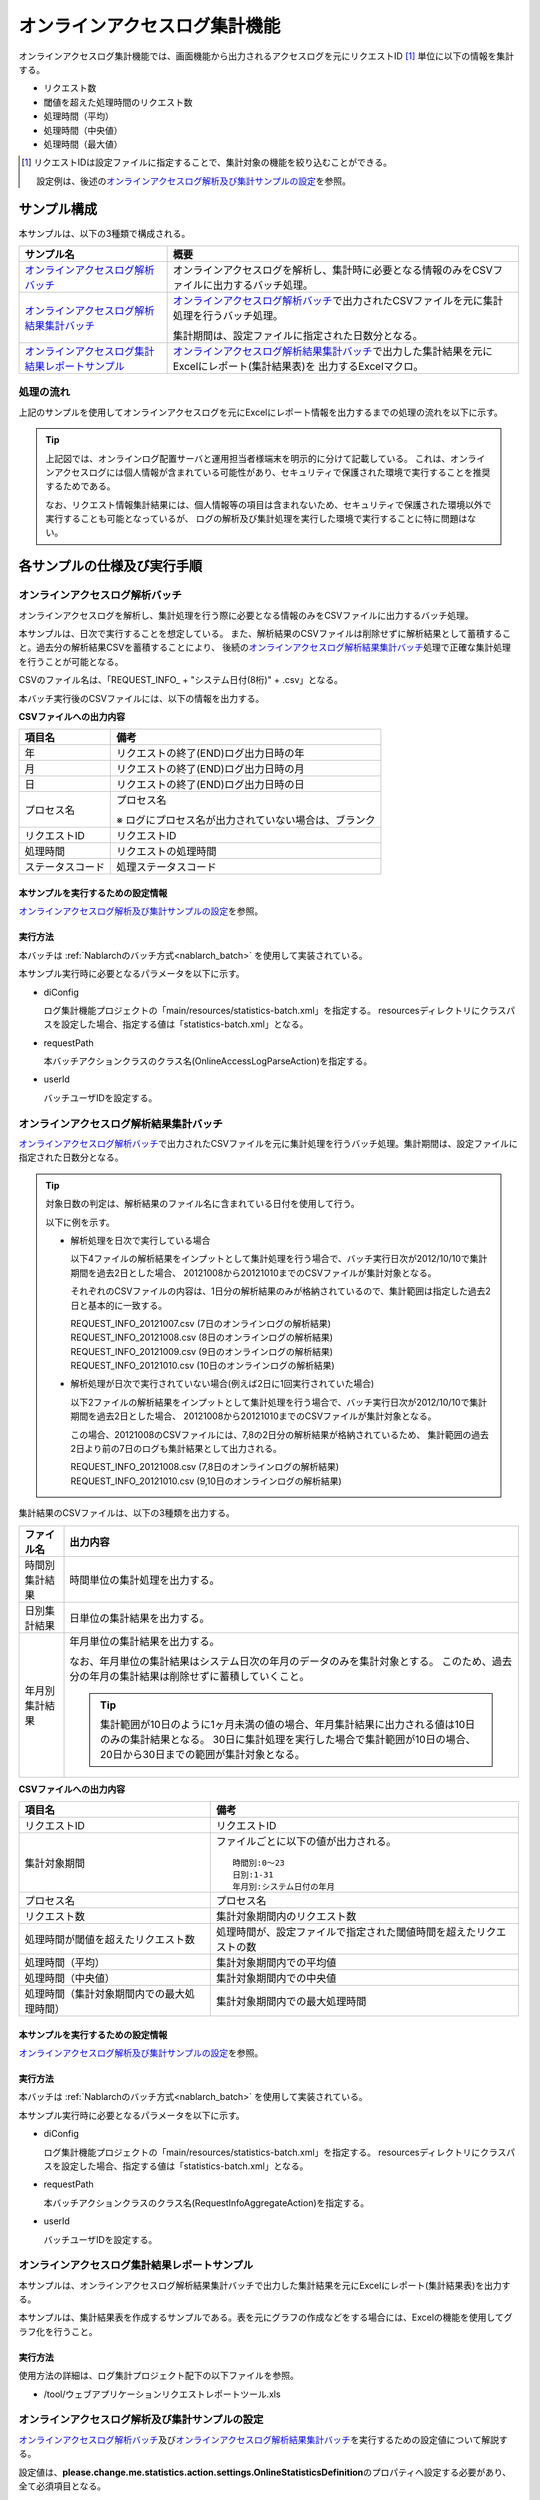 ==============================
オンラインアクセスログ集計機能
==============================
オンラインアクセスログ集計機能では、画面機能から出力されるアクセスログを元にリクエストID [#r1]_ 単位に以下の情報を集計する。

* リクエスト数
* 閾値を超えた処理時間のリクエスト数
* 処理時間（平均）
* 処理時間（中央値）
* 処理時間（最大値）

.. [#r1]
  リクエストIDは設定ファイルに指定することで、集計対象の機能を絞り込むことができる。

  設定例は、後述の\ `オンラインアクセスログ解析及び集計サンプルの設定`_\ を参照。

------------------------------
サンプル構成
------------------------------
本サンプルは、以下の3種類で構成される。

============================================================    ================================================================================================================
サンプル名                                                      概要
============================================================    ================================================================================================================
`オンラインアクセスログ解析バッチ`_                             オンラインアクセスログを解析し、集計時に必要となる情報のみをCSVファイルに出力するバッチ処理。
`オンラインアクセスログ解析結果集計バッチ`_                     `オンラインアクセスログ解析バッチ`_\ で出力されたCSVファイルを元に集計処理を行うバッチ処理。

                                                                集計期間は、設定ファイルに指定された日数分となる。

`オンラインアクセスログ集計結果レポートサンプル`_               `オンラインアクセスログ解析結果集計バッチ`_\ で出力した集計結果を元にExcelにレポート(集計結果表)を
                                                                出力するExcelマクロ。
============================================================    ================================================================================================================

処理の流れ
==========
上記のサンプルを使用してオンラインアクセスログを元にExcelにレポート情報を出力するまでの処理の流れを以下に示す。

 .. image:: ../_images/OnlineLogStatistics.png

\

.. tip::

 上記図では、オンラインログ配置サーバと運用担当者様端末を明示的に分けて記載している。
 これは、オンラインアクセスログには個人情報が含まれている可能性があり、セキュリティで保護された環境で実行することを推奨するためである。

 なお、リクエスト情報集計結果には、個人情報等の項目は含まれないため、セキュリティで保護された環境以外で実行することも可能となっているが、
 ログの解析及び集計処理を実行した環境で実行することに特に問題はない。


------------------------------
各サンプルの仕様及び実行手順
------------------------------

オンラインアクセスログ解析バッチ
==================================
オンラインアクセスログを解析し、集計処理を行う際に必要となる情報のみをCSVファイルに出力するバッチ処理。

本サンプルは、日次で実行することを想定している。
また、解析結果のCSVファイルは削除せずに解析結果として蓄積すること。過去分の解析結果CSVを蓄積することにより、
後続の\ `オンラインアクセスログ解析結果集計バッチ`_\ 処理で正確な集計処理を行うことが可能となる。

CSVのファイル名は、「REQUEST_INFO\_ + "システム日付(8桁)" + .csv」となる。

本バッチ実行後のCSVファイルには、以下の情報を出力する。

**CSVファイルへの出力内容**

=================== =====================================================================
項目名              備考
=================== =====================================================================
年                  リクエストの終了(END)ログ出力日時の年
月                  リクエストの終了(END)ログ出力日時の月
日                  リクエストの終了(END)ログ出力日時の日
プロセス名          プロセス名

                    ※ ログにプロセス名が出力されていない場合は、ブランク
リクエストID        リクエストID
処理時間            リクエストの処理時間
ステータスコード    処理ステータスコード
=================== =====================================================================

本サンプルを実行するための設定情報
----------------------------------
`オンラインアクセスログ解析及び集計サンプルの設定`_\ を参照。

実行方法
--------
本バッチは :ref:`Nablarchのバッチ方式<nablarch_batch>` を使用して実装されている。

本サンプル実行時に必要となるパラメータを以下に示す。

* diConfig

  ログ集計機能プロジェクトの「main/resources/statistics-batch.xml」を指定する。
  resourcesディレクトリにクラスパスを設定した場合、指定する値は「statistics-batch.xml」となる。

* requestPath

  本バッチアクションクラスのクラス名(OnlineAccessLogParseAction)を指定する。

* userId

  バッチユーザIDを設定する。



オンラインアクセスログ解析結果集計バッチ
==================================================
`オンラインアクセスログ解析バッチ`_\ で出力されたCSVファイルを元に集計処理を行うバッチ処理。集計期間は、設定ファイルに指定された日数分となる。

.. tip::

  対象日数の判定は、解析結果のファイル名に含まれている日付を使用して行う。

  以下に例を示す。

  * 解析処理を日次で実行している場合

    以下4ファイルの解析結果をインプットとして集計処理を行う場合で、バッチ実行日次が2012/10/10で集計期間を過去2日とした場合、
    20121008から20121010までのCSVファイルが集計対象となる。

    それぞれのCSVファイルの内容は、1日分の解析結果のみが格納されているので、集計範囲は指定した過去2日と基本的に一致する。

    | REQUEST_INFO_20121007.csv     (7日のオンラインログの解析結果)
    | REQUEST_INFO_20121008.csv     (8日のオンラインログの解析結果)
    | REQUEST_INFO_20121009.csv     (9日のオンラインログの解析結果)
    | REQUEST_INFO_20121010.csv     (10日のオンラインログの解析結果)

  * 解析処理が日次で実行されていない場合(例えば2日に1回実行されていた場合)

    以下2ファイルの解析結果をインプットとして集計処理を行う場合で、バッチ実行日次が2012/10/10で集計期間を過去2日とした場合、
    20121008から20121010までのCSVファイルが集計対象となる。

    この場合、20121008のCSVファイルには、7,8の2日分の解析結果が格納されているため、
    集計範囲の過去2日より前の7日のログも集計結果として出力される。

    | REQUEST_INFO_20121008.csv     (7,8日のオンラインログの解析結果)
    | REQUEST_INFO_20121010.csv     (9,10日のオンラインログの解析結果)

集計結果のCSVファイルは、以下の3種類を出力する。

======================================= =====================================================================
ファイル名                              出力内容
======================================= =====================================================================
時間別集計結果                          時間単位の集計処理を出力する。

日別集計結果                            日単位の集計結果を出力する。

年月別集計結果                          年月単位の集計結果を出力する。

                                        なお、年月単位の集計結果はシステム日次の年月のデータのみを集計対象とする。
                                        このため、過去分の年月の集計結果は削除せずに蓄積していくこと。

                                        .. tip::

                                          集計範囲が10日のように1ヶ月未満の値の場合、\
                                          年月集計結果に出力される値は10日のみの集計結果となる。
                                          30日に集計処理を実行した場合で集計範囲が10日の場合、\
                                          20日から30日までの範囲が集計対象となる。
======================================= =====================================================================

**CSVファイルへの出力内容**

=========================================== =====================================================================
項目名                                      備考
=========================================== =====================================================================
リクエストID                                リクエストID
集計対象期間                                ファイルごとに以下の値が出力される。
                                            ::

                                             時間別:0～23
                                             日別:1-31
                                             年月別:システム日付の年月
プロセス名                                  プロセス名
リクエスト数                                集計対象期間内のリクエスト数
処理時間が閾値を超えたリクエスト数          処理時間が、設定ファイルで指定された閾値時間を超えたリクエストの数
処理時間（平均）                            集計対象期間内での平均値
処理時間（中央値）                          集計対象期間内での中央値
処理時間（集計対象期間内での最大処理時間）  集計対象期間内での最大処理時間
=========================================== =====================================================================

本サンプルを実行するための設定情報
----------------------------------
`オンラインアクセスログ解析及び集計サンプルの設定`_\ を参照。


実行方法
--------
本バッチは :ref:`Nablarchのバッチ方式<nablarch_batch>` を使用して実装されている。

本サンプル実行時に必要となるパラメータを以下に示す。

* diConfig

  ログ集計機能プロジェクトの「main/resources/statistics-batch.xml」を指定する。
  resourcesディレクトリにクラスパスを設定した場合、指定する値は「statistics-batch.xml」となる。

* requestPath

  本バッチアクションクラスのクラス名(RequestInfoAggregateAction)を指定する。

* userId

  バッチユーザIDを設定する。


オンラインアクセスログ集計結果レポートサンプル
================================================
本サンプルは、オンラインアクセスログ解析結果集計バッチで出力した集計結果を元にExcelにレポート(集計結果表)を出力する。

本サンプルは、集計結果表を作成するサンプルである。表を元にグラフの作成などをする場合には、Excelの機能を使用してグラフ化を行うこと。


実行方法
--------
使用方法の詳細は、ログ集計プロジェクト配下の以下ファイルを参照。

* /tool/ウェブアプリケーションリクエストレポートツール.xls


オンラインアクセスログ解析及び集計サンプルの設定
===================================================
`オンラインアクセスログ解析バッチ`_\ 及び\ `オンラインアクセスログ解析結果集計バッチ`_\ を実行するための設定値について解説する。

設定値は、\ **please.change.me.statistics.action.settings.OnlineStatisticsDefinition**\ のプロパティへ設定する必要があり、全て必須項目となる。

ただし、標準構成の設定値を運用情報統計機能プロジェクトの以下ファイルに用意してあるので、
本サンプルを使用するプロジェクトの環境などにより変更が必要な項目だけを修正すれば良い構成としている。

* main/resources/statistics/onlineStatisticsDefinition.xml
* main/resources/statistics/statistics.config

==============================    ================================================================================
設定プロパティ名                  設定内容
==============================    ================================================================================
accessLogDir                      解析対象のオンラインアクセスログが格納されているディレクトリのパス

                                  絶対パス or 相対パスで指定する。

accessLogFileNamePattern          解析対象のオンラインアクセスログのファイル名パターン

                                  任意の値を指定する場合には、「*」を使用する。(正規表現とは異なるため注意すること)

                                  例::
                                    ファイル名が必ず「access」で始まっている場合には、「access*」と指定する。

accessLogParseDir                 アクセスログを解析するために使用する一時ディレクトリのパス

                                  解析対象のアクセスログは、このディレクトリにコピーし解析処理を行う。

                                  絶対パス or 相対パスで指定する。


endLogPattern                     アクセスログの終了ログを特定するための正規表現パターン

includeRequestIdList              解析対象のリクエストIDリストを設定する。

                                  .. tip::

                                   リクエストIDが増減した場合は、解析対象のリクエストIDの追加（削除）を行うこと。

==============================    ================================================================================


==============================    ================================================================================
設定プロパティ名                  設定内容
==============================    ================================================================================
findRequestIdPattern              終了ログからリクエストIDを抽出するための正規表現

                                  リクエストIDが出力される部分はグループ化するように正規表現を設定すること。

findProcessNamePattern            終了ログからプロセス名を抽出するための正規表現

                                  プロセス名が出力される部分はグループ化するように正規表現を設定すること。

findStatusCodePattern             終了ログからステータスコードを抽出するための正規表現

                                  ステータスコードが出力される部分は、グループ化するように正規表現を設定すること。

logOutputDateTimeStartPosition    ログ出力日時が出力されているエリアの開始位置

                                  0始まりの文字数で設定すること。(String#substringと同じ仕様である)

logOutputDateTimeEndPosition      ログ出力日時が出力されているエリアの終了位置

                                  0始まりの文字数で設定すること。(String#substringと同じ仕様である)

logOutputDateTimeFormat           ログ出力日時のフォーマット

                                  SimpleDateFormatに指定できる型式で設定する。

findExecutionTimePattern          リクエストの処理時間を抽出するための正規表現

                                  処理時間が出力されている部分はグループ化するように正規表現を設定すること。

thresholdExecutionTime            1リクエスト要求の処理時間の閾値(ミリ秒)

                                  処理時間が閾値を超えているリクエスト数を求めるために使用する。
                                  例えば、3000を設定すると3秒を超えているリクエスト数を求める事ができる。

aggregatePeriod                   集計期間を設定する。

                                  年月の集計処理をもれなく行うために、最低でも30を設定することを推奨する。
==============================    ================================================================================


==============================    ================================================================================
設定プロパティ名                  設定内容
==============================    ================================================================================
requestInfoFormatName             解析結果CSVのフォーマット定義ファイルのファイル名

                                  定義ファイルは、ログ集計プロジェクト配下の以下ファイルを使用する。

                                  このフォーマットファイルは、\ `オンラインアクセスログ解析結果集計バッチ`_
                                  で解析結果を読み込む際にも使用する。

                                  * main/format/requestInfo.fmt

                                  .. tip::

                                    基本的に上記フォーマット定義ファイル以外を指定する必要はない。
                                    ただし、解析及び集計バッチを拡張してフォーマット定義ファイルに出力する項目を
                                    追加(削除)した場合は、拡張したバッチに対応したフォーマット定義ファイルを
                                    作成する必要がある。
                                    このような場合は、あらたに作成したフォーマット定義ファイルの名前を設定する必要がある。


requestInfo.dir                   解析結果CSVの出力先ディレクトリの論理名

                                  実ディレクトリとのマッピングは、ログ集計プロジェクト配下の以下ファイルを参照すること。

                                  * main/resources/statistics/file.xml

requestInfoSummaryBaseName        集計結果CSVの出力先ディレクトリの論理名

                                  実ディレクトリとのマッピングは、ログ集計プロジェクト配下の以下ファイルを参照すること。

                                  * main/resources/statistics/file.xml

requestInfoSummaryFormatName      集計結果CSVファイルのフォーマット定義ファイル名

                                  定義ファイルは、ログ集計プロジェクト配下の以下ファイルを使用する。

                                  * main/format/requestInfoAggregate.fmt

                                  .. tip::

                                    基本的に上記フォーマット定義ファイル以外を指定する必要はない。
                                    ただし、集計バッチを拡張してフォーマット定義ファイルに出力する項目を
                                    追加(削除)した場合は、拡張したバッチに対応したフォーマット定義ファイルを
                                    作成する必要がある。
                                    このような場合は、あらたに作成したフォーマット定義ファイルの名前を設定する必要がある。

==============================    ================================================================================


